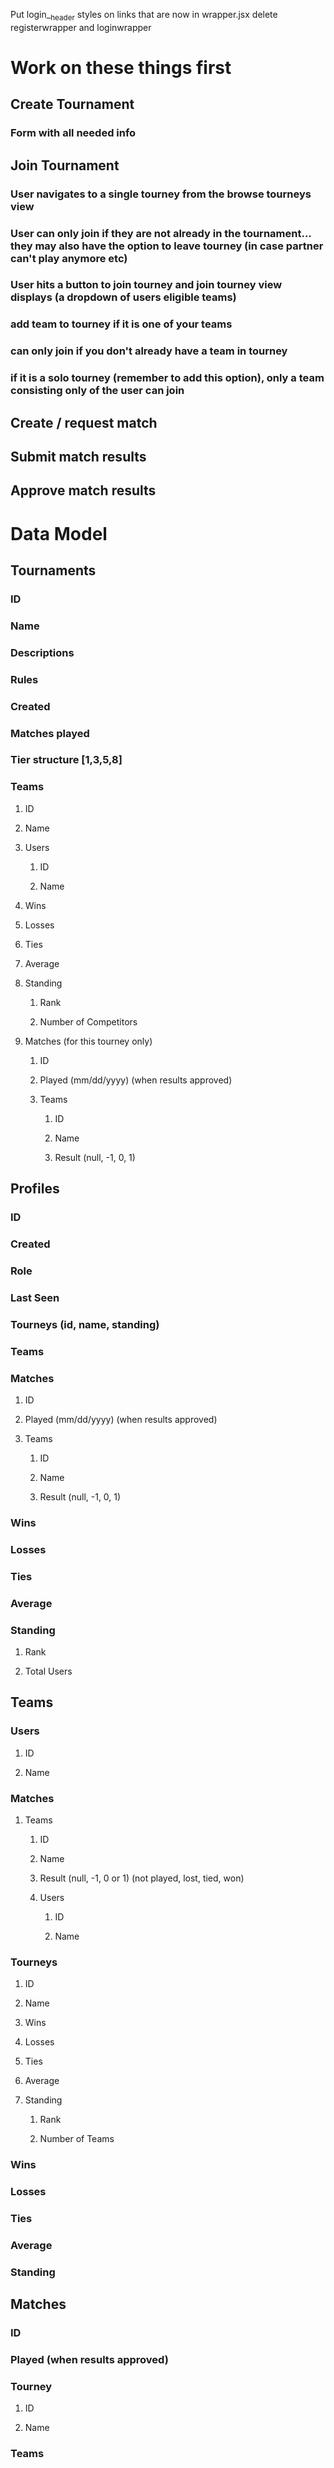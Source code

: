 Put login__header styles on links that are now in wrapper.jsx
delete registerwrapper and loginwrapper


* Work on these things first
** Create Tournament
*** Form with all needed info
** Join Tournament
*** User navigates to a single tourney from the browse tourneys view
*** User can only join if they are not already in the tournament...they may also have the option to leave tourney (in case partner can't play anymore etc)
*** User hits a button to join tourney and join tourney view displays (a dropdown of users eligible teams)
*** add team to tourney if it is one of your teams
*** can only join if you don't already have a team in tourney
*** if it is a solo tourney (remember to add this option), only a team consisting only of the user can join
** Create / request match
** Submit match results
** Approve match results
* Data Model
** Tournaments
*** ID
*** Name
*** Descriptions
*** Rules
*** Created
*** Matches played
*** Tier structure [1,3,5,8]
*** Teams
**** ID
**** Name
**** Users
***** ID
***** Name
**** Wins
**** Losses
**** Ties
**** Average
**** Standing
***** Rank
***** Number of Competitors
**** Matches (for this tourney only)
***** ID
***** Played (mm/dd/yyyy) (when results approved)
***** Teams
****** ID
****** Name
****** Result (null, -1, 0, 1)
** Profiles
*** ID
*** Created
*** Role
*** Last Seen
*** Tourneys (id, name, standing)
*** Teams
*** Matches
**** ID
**** Played (mm/dd/yyyy) (when results approved)
**** Teams
***** ID
***** Name
***** Result (null, -1, 0, 1)
*** Wins
*** Losses
*** Ties
*** Average
*** Standing
**** Rank
**** Total Users
** Teams
*** Users
**** ID
**** Name
*** Matches
**** Teams
***** ID
***** Name
***** Result (null, -1, 0 or 1) (not played, lost, tied, won)
***** Users
****** ID
****** Name
*** Tourneys
**** ID
**** Name
**** Wins
**** Losses
**** Ties
**** Average
**** Standing
***** Rank
***** Number of Teams
*** Wins
*** Losses
*** Ties
*** Average
*** Standing
** Matches
*** ID
*** Played (when results approved)
*** Tourney
**** ID
**** Name
*** Teams
**** ID
**** Name
**** Result (null, -1, 0 or 1) (not played, lost, tied, won)
**** Users
***** ID
***** Name
* Design
** Match results submitted by other teams will show up as a prominent notification
*** Approving results should be very sleek and easy
** Circles to represent teams, arranged in a pyramid
*** Circle has team avator or something, then team average
*** Hover for tooltip with more info
*** Click to see team details and full record
** Tourney Name as big heading
** Tourney description as subheading
** Tourney rules as collapsible thing
* Features
** Users can create account, login
** Users can create teams, may contain another user
** Users can create tourneys
** Users can enter one of their teams into a tourney
** Users can create and submit matches
*** Match results must be approved by both teams before they count
* Enhancements
** Route for single tournament, match team etc
** Streamlined flow: create user, create team, join tournament
** After login, show user's pending match results and active tourneys
** Activity Feed Widget
** Other user must accept request to be on a team
** Can only play teams in their tier and adjacent tiers
** Error message if same team tries to join tourney again
* Misc
** https://console.cloud.google.com/apis/credentials?project=pyramid-tourney-tracker
